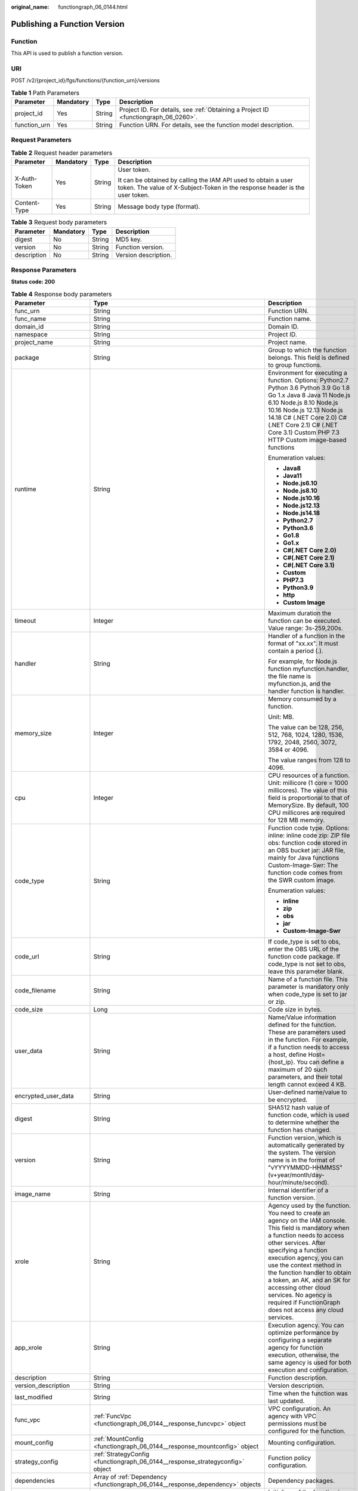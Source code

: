 :original_name: functiongraph_06_0144.html

.. _functiongraph_06_0144:

Publishing a Function Version
=============================

Function
--------

This API is used to publish a function version.

URI
---

POST /v2/{project_id}/fgs/functions/{function_urn}/versions

.. table:: **Table 1** Path Parameters

   +--------------+-----------+--------+-------------------------------------------------------------------------------------+
   | Parameter    | Mandatory | Type   | Description                                                                         |
   +==============+===========+========+=====================================================================================+
   | project_id   | Yes       | String | Project ID. For details, see :ref:`Obtaining a Project ID <functiongraph_06_0260>`. |
   +--------------+-----------+--------+-------------------------------------------------------------------------------------+
   | function_urn | Yes       | String | Function URN. For details, see the function model description.                      |
   +--------------+-----------+--------+-------------------------------------------------------------------------------------+

Request Parameters
------------------

.. table:: **Table 2** Request header parameters

   +-----------------+-----------------+-----------------+-----------------------------------------------------------------------------------------------------------------------------------------------+
   | Parameter       | Mandatory       | Type            | Description                                                                                                                                   |
   +=================+=================+=================+===============================================================================================================================================+
   | X-Auth-Token    | Yes             | String          | User token.                                                                                                                                   |
   |                 |                 |                 |                                                                                                                                               |
   |                 |                 |                 | It can be obtained by calling the IAM API used to obtain a user token. The value of X-Subject-Token in the response header is the user token. |
   +-----------------+-----------------+-----------------+-----------------------------------------------------------------------------------------------------------------------------------------------+
   | Content-Type    | Yes             | String          | Message body type (format).                                                                                                                   |
   +-----------------+-----------------+-----------------+-----------------------------------------------------------------------------------------------------------------------------------------------+

.. table:: **Table 3** Request body parameters

   =========== ========= ====== ====================
   Parameter   Mandatory Type   Description
   =========== ========= ====== ====================
   digest      No        String MD5 key.
   version     No        String Function version.
   description No        String Version description.
   =========== ========= ====== ====================

Response Parameters
-------------------

**Status code: 200**

.. table:: **Table 4** Response body parameters

   +-----------------------+-----------------------------------------------------------------------------------------+---------------------------------------------------------------------------------------------------------------------------------------------------------------------------------------------------------------------------------------------------------------------------------------------------------------------------------------------------------------------------------------------------------------+
   | Parameter             | Type                                                                                    | Description                                                                                                                                                                                                                                                                                                                                                                                                   |
   +=======================+=========================================================================================+===============================================================================================================================================================================================================================================================================================================================================================================================================+
   | func_urn              | String                                                                                  | Function URN.                                                                                                                                                                                                                                                                                                                                                                                                 |
   +-----------------------+-----------------------------------------------------------------------------------------+---------------------------------------------------------------------------------------------------------------------------------------------------------------------------------------------------------------------------------------------------------------------------------------------------------------------------------------------------------------------------------------------------------------+
   | func_name             | String                                                                                  | Function name.                                                                                                                                                                                                                                                                                                                                                                                                |
   +-----------------------+-----------------------------------------------------------------------------------------+---------------------------------------------------------------------------------------------------------------------------------------------------------------------------------------------------------------------------------------------------------------------------------------------------------------------------------------------------------------------------------------------------------------+
   | domain_id             | String                                                                                  | Domain ID.                                                                                                                                                                                                                                                                                                                                                                                                    |
   +-----------------------+-----------------------------------------------------------------------------------------+---------------------------------------------------------------------------------------------------------------------------------------------------------------------------------------------------------------------------------------------------------------------------------------------------------------------------------------------------------------------------------------------------------------+
   | namespace             | String                                                                                  | Project ID.                                                                                                                                                                                                                                                                                                                                                                                                   |
   +-----------------------+-----------------------------------------------------------------------------------------+---------------------------------------------------------------------------------------------------------------------------------------------------------------------------------------------------------------------------------------------------------------------------------------------------------------------------------------------------------------------------------------------------------------+
   | project_name          | String                                                                                  | Project name.                                                                                                                                                                                                                                                                                                                                                                                                 |
   +-----------------------+-----------------------------------------------------------------------------------------+---------------------------------------------------------------------------------------------------------------------------------------------------------------------------------------------------------------------------------------------------------------------------------------------------------------------------------------------------------------------------------------------------------------+
   | package               | String                                                                                  | Group to which the function belongs. This field is defined to group functions.                                                                                                                                                                                                                                                                                                                                |
   +-----------------------+-----------------------------------------------------------------------------------------+---------------------------------------------------------------------------------------------------------------------------------------------------------------------------------------------------------------------------------------------------------------------------------------------------------------------------------------------------------------------------------------------------------------+
   | runtime               | String                                                                                  | Environment for executing a function. Options: Python2.7 Python 3.6 Python 3.9 Go 1.8 Go 1.x Java 8 Java 11 Node.js 6.10 Node.js 8.10 Node.js 10.16 Node.js 12.13 Node.js 14.18 C# (.NET Core 2.0) C# (.NET Core 2.1) C# (.NET Core 3.1) Custom PHP 7.3 HTTP Custom image-based functions                                                                                                                     |
   |                       |                                                                                         |                                                                                                                                                                                                                                                                                                                                                                                                               |
   |                       |                                                                                         | Enumeration values:                                                                                                                                                                                                                                                                                                                                                                                           |
   |                       |                                                                                         |                                                                                                                                                                                                                                                                                                                                                                                                               |
   |                       |                                                                                         | -  **Java8**                                                                                                                                                                                                                                                                                                                                                                                                  |
   |                       |                                                                                         | -  **Java11**                                                                                                                                                                                                                                                                                                                                                                                                 |
   |                       |                                                                                         | -  **Node.js6.10**                                                                                                                                                                                                                                                                                                                                                                                            |
   |                       |                                                                                         | -  **Node.js8.10**                                                                                                                                                                                                                                                                                                                                                                                            |
   |                       |                                                                                         | -  **Node.js10.16**                                                                                                                                                                                                                                                                                                                                                                                           |
   |                       |                                                                                         | -  **Node.js12.13**                                                                                                                                                                                                                                                                                                                                                                                           |
   |                       |                                                                                         | -  **Node.js14.18**                                                                                                                                                                                                                                                                                                                                                                                           |
   |                       |                                                                                         | -  **Python2.7**                                                                                                                                                                                                                                                                                                                                                                                              |
   |                       |                                                                                         | -  **Python3.6**                                                                                                                                                                                                                                                                                                                                                                                              |
   |                       |                                                                                         | -  **Go1.8**                                                                                                                                                                                                                                                                                                                                                                                                  |
   |                       |                                                                                         | -  **Go1.x**                                                                                                                                                                                                                                                                                                                                                                                                  |
   |                       |                                                                                         | -  **C#(.NET Core 2.0)**                                                                                                                                                                                                                                                                                                                                                                                      |
   |                       |                                                                                         | -  **C#(.NET Core 2.1)**                                                                                                                                                                                                                                                                                                                                                                                      |
   |                       |                                                                                         | -  **C#(.NET Core 3.1)**                                                                                                                                                                                                                                                                                                                                                                                      |
   |                       |                                                                                         | -  **Custom**                                                                                                                                                                                                                                                                                                                                                                                                 |
   |                       |                                                                                         | -  **PHP7.3**                                                                                                                                                                                                                                                                                                                                                                                                 |
   |                       |                                                                                         | -  **Python3.9**                                                                                                                                                                                                                                                                                                                                                                                              |
   |                       |                                                                                         | -  **http**                                                                                                                                                                                                                                                                                                                                                                                                   |
   |                       |                                                                                         | -  **Custom Image**                                                                                                                                                                                                                                                                                                                                                                                           |
   +-----------------------+-----------------------------------------------------------------------------------------+---------------------------------------------------------------------------------------------------------------------------------------------------------------------------------------------------------------------------------------------------------------------------------------------------------------------------------------------------------------------------------------------------------------+
   | timeout               | Integer                                                                                 | Maximum duration the function can be executed. Value range: 3s-259,200s.                                                                                                                                                                                                                                                                                                                                      |
   +-----------------------+-----------------------------------------------------------------------------------------+---------------------------------------------------------------------------------------------------------------------------------------------------------------------------------------------------------------------------------------------------------------------------------------------------------------------------------------------------------------------------------------------------------------+
   | handler               | String                                                                                  | Handler of a function in the format of "xx.xx". It must contain a period (.).                                                                                                                                                                                                                                                                                                                                 |
   |                       |                                                                                         |                                                                                                                                                                                                                                                                                                                                                                                                               |
   |                       |                                                                                         | For example, for Node.js function myfunction.handler, the file name is myfunction.js, and the handler function is handler.                                                                                                                                                                                                                                                                                    |
   +-----------------------+-----------------------------------------------------------------------------------------+---------------------------------------------------------------------------------------------------------------------------------------------------------------------------------------------------------------------------------------------------------------------------------------------------------------------------------------------------------------------------------------------------------------+
   | memory_size           | Integer                                                                                 | Memory consumed by a function.                                                                                                                                                                                                                                                                                                                                                                                |
   |                       |                                                                                         |                                                                                                                                                                                                                                                                                                                                                                                                               |
   |                       |                                                                                         | Unit: MB.                                                                                                                                                                                                                                                                                                                                                                                                     |
   |                       |                                                                                         |                                                                                                                                                                                                                                                                                                                                                                                                               |
   |                       |                                                                                         | The value can be 128, 256, 512, 768, 1024, 1280, 1536, 1792, 2048, 2560, 3072, 3584 or 4096.                                                                                                                                                                                                                                                                                                                  |
   |                       |                                                                                         |                                                                                                                                                                                                                                                                                                                                                                                                               |
   |                       |                                                                                         | The value ranges from 128 to 4096.                                                                                                                                                                                                                                                                                                                                                                            |
   +-----------------------+-----------------------------------------------------------------------------------------+---------------------------------------------------------------------------------------------------------------------------------------------------------------------------------------------------------------------------------------------------------------------------------------------------------------------------------------------------------------------------------------------------------------+
   | cpu                   | Integer                                                                                 | CPU resources of a function. Unit: millicore (1 core = 1000 millicores). The value of this field is proportional to that of MemorySize. By default, 100 CPU millicores are required for 128 MB memory.                                                                                                                                                                                                        |
   +-----------------------+-----------------------------------------------------------------------------------------+---------------------------------------------------------------------------------------------------------------------------------------------------------------------------------------------------------------------------------------------------------------------------------------------------------------------------------------------------------------------------------------------------------------+
   | code_type             | String                                                                                  | Function code type. Options: inline: inline code zip: ZIP file obs: function code stored in an OBS bucket jar: JAR file, mainly for Java functions Custom-Image-Swr: The function code comes from the SWR custom image.                                                                                                                                                                                       |
   |                       |                                                                                         |                                                                                                                                                                                                                                                                                                                                                                                                               |
   |                       |                                                                                         | Enumeration values:                                                                                                                                                                                                                                                                                                                                                                                           |
   |                       |                                                                                         |                                                                                                                                                                                                                                                                                                                                                                                                               |
   |                       |                                                                                         | -  **inline**                                                                                                                                                                                                                                                                                                                                                                                                 |
   |                       |                                                                                         | -  **zip**                                                                                                                                                                                                                                                                                                                                                                                                    |
   |                       |                                                                                         | -  **obs**                                                                                                                                                                                                                                                                                                                                                                                                    |
   |                       |                                                                                         | -  **jar**                                                                                                                                                                                                                                                                                                                                                                                                    |
   |                       |                                                                                         | -  **Custom-Image-Swr**                                                                                                                                                                                                                                                                                                                                                                                       |
   +-----------------------+-----------------------------------------------------------------------------------------+---------------------------------------------------------------------------------------------------------------------------------------------------------------------------------------------------------------------------------------------------------------------------------------------------------------------------------------------------------------------------------------------------------------+
   | code_url              | String                                                                                  | If code_type is set to obs, enter the OBS URL of the function code package. If code_type is not set to obs, leave this parameter blank.                                                                                                                                                                                                                                                                       |
   +-----------------------+-----------------------------------------------------------------------------------------+---------------------------------------------------------------------------------------------------------------------------------------------------------------------------------------------------------------------------------------------------------------------------------------------------------------------------------------------------------------------------------------------------------------+
   | code_filename         | String                                                                                  | Name of a function file. This parameter is mandatory only when code_type is set to jar or zip.                                                                                                                                                                                                                                                                                                                |
   +-----------------------+-----------------------------------------------------------------------------------------+---------------------------------------------------------------------------------------------------------------------------------------------------------------------------------------------------------------------------------------------------------------------------------------------------------------------------------------------------------------------------------------------------------------+
   | code_size             | Long                                                                                    | Code size in bytes.                                                                                                                                                                                                                                                                                                                                                                                           |
   +-----------------------+-----------------------------------------------------------------------------------------+---------------------------------------------------------------------------------------------------------------------------------------------------------------------------------------------------------------------------------------------------------------------------------------------------------------------------------------------------------------------------------------------------------------+
   | user_data             | String                                                                                  | Name/Value information defined for the function. These are parameters used in the function. For example, if a function needs to access a host, define Host={host_ip}. You can define a maximum of 20 such parameters, and their total length cannot exceed 4 KB.                                                                                                                                              |
   +-----------------------+-----------------------------------------------------------------------------------------+---------------------------------------------------------------------------------------------------------------------------------------------------------------------------------------------------------------------------------------------------------------------------------------------------------------------------------------------------------------------------------------------------------------+
   | encrypted_user_data   | String                                                                                  | User-defined name/value to be encrypted.                                                                                                                                                                                                                                                                                                                                                                      |
   +-----------------------+-----------------------------------------------------------------------------------------+---------------------------------------------------------------------------------------------------------------------------------------------------------------------------------------------------------------------------------------------------------------------------------------------------------------------------------------------------------------------------------------------------------------+
   | digest                | String                                                                                  | SHA512 hash value of function code, which is used to determine whether the function has changed.                                                                                                                                                                                                                                                                                                              |
   +-----------------------+-----------------------------------------------------------------------------------------+---------------------------------------------------------------------------------------------------------------------------------------------------------------------------------------------------------------------------------------------------------------------------------------------------------------------------------------------------------------------------------------------------------------+
   | version               | String                                                                                  | Function version, which is automatically generated by the system. The version name is in the format of "vYYYYMMDD-HHMMSS" (v+year/month/day-hour/minute/second).                                                                                                                                                                                                                                              |
   +-----------------------+-----------------------------------------------------------------------------------------+---------------------------------------------------------------------------------------------------------------------------------------------------------------------------------------------------------------------------------------------------------------------------------------------------------------------------------------------------------------------------------------------------------------+
   | image_name            | String                                                                                  | Internal identifier of a function version.                                                                                                                                                                                                                                                                                                                                                                    |
   +-----------------------+-----------------------------------------------------------------------------------------+---------------------------------------------------------------------------------------------------------------------------------------------------------------------------------------------------------------------------------------------------------------------------------------------------------------------------------------------------------------------------------------------------------------+
   | xrole                 | String                                                                                  | Agency used by the function. You need to create an agency on the IAM console. This field is mandatory when a function needs to access other services. After specifying a function execution agency, you can use the context method in the function handler to obtain a token, an AK, and an SK for accessing other cloud services. No agency is required if FunctionGraph does not access any cloud services. |
   +-----------------------+-----------------------------------------------------------------------------------------+---------------------------------------------------------------------------------------------------------------------------------------------------------------------------------------------------------------------------------------------------------------------------------------------------------------------------------------------------------------------------------------------------------------+
   | app_xrole             | String                                                                                  | Execution agency. You can optimize performance by configuring a separate agency for function execution, otherwise, the same agency is used for both execution and configuration.                                                                                                                                                                                                                              |
   +-----------------------+-----------------------------------------------------------------------------------------+---------------------------------------------------------------------------------------------------------------------------------------------------------------------------------------------------------------------------------------------------------------------------------------------------------------------------------------------------------------------------------------------------------------+
   | description           | String                                                                                  | Function description.                                                                                                                                                                                                                                                                                                                                                                                         |
   +-----------------------+-----------------------------------------------------------------------------------------+---------------------------------------------------------------------------------------------------------------------------------------------------------------------------------------------------------------------------------------------------------------------------------------------------------------------------------------------------------------------------------------------------------------+
   | version_description   | String                                                                                  | Version description.                                                                                                                                                                                                                                                                                                                                                                                          |
   +-----------------------+-----------------------------------------------------------------------------------------+---------------------------------------------------------------------------------------------------------------------------------------------------------------------------------------------------------------------------------------------------------------------------------------------------------------------------------------------------------------------------------------------------------------+
   | last_modified         | String                                                                                  | Time when the function was last updated.                                                                                                                                                                                                                                                                                                                                                                      |
   +-----------------------+-----------------------------------------------------------------------------------------+---------------------------------------------------------------------------------------------------------------------------------------------------------------------------------------------------------------------------------------------------------------------------------------------------------------------------------------------------------------------------------------------------------------+
   | func_vpc              | :ref:`FuncVpc <functiongraph_06_0144__response_funcvpc>` object                         | VPC configuration. An agency with VPC permissions must be configured for the function.                                                                                                                                                                                                                                                                                                                        |
   +-----------------------+-----------------------------------------------------------------------------------------+---------------------------------------------------------------------------------------------------------------------------------------------------------------------------------------------------------------------------------------------------------------------------------------------------------------------------------------------------------------------------------------------------------------+
   | mount_config          | :ref:`MountConfig <functiongraph_06_0144__response_mountconfig>` object                 | Mounting configuration.                                                                                                                                                                                                                                                                                                                                                                                       |
   +-----------------------+-----------------------------------------------------------------------------------------+---------------------------------------------------------------------------------------------------------------------------------------------------------------------------------------------------------------------------------------------------------------------------------------------------------------------------------------------------------------------------------------------------------------+
   | strategy_config       | :ref:`StrategyConfig <functiongraph_06_0144__response_strategyconfig>` object           | Function policy configuration.                                                                                                                                                                                                                                                                                                                                                                                |
   +-----------------------+-----------------------------------------------------------------------------------------+---------------------------------------------------------------------------------------------------------------------------------------------------------------------------------------------------------------------------------------------------------------------------------------------------------------------------------------------------------------------------------------------------------------+
   | dependencies          | Array of :ref:`Dependency <functiongraph_06_0144__response_dependency>` objects         | Dependency packages.                                                                                                                                                                                                                                                                                                                                                                                          |
   +-----------------------+-----------------------------------------------------------------------------------------+---------------------------------------------------------------------------------------------------------------------------------------------------------------------------------------------------------------------------------------------------------------------------------------------------------------------------------------------------------------------------------------------------------------+
   | initializer_handler   | String                                                                                  | Initializer of the function in the format of "xx.xx". It must contain a period (.). This parameter is mandatory when the initialization function is configured. For example, for Node.js function myfunction.initializer, the file name is myfunction.js, and the initialization function is initializer.                                                                                                     |
   +-----------------------+-----------------------------------------------------------------------------------------+---------------------------------------------------------------------------------------------------------------------------------------------------------------------------------------------------------------------------------------------------------------------------------------------------------------------------------------------------------------------------------------------------------------+
   | initializer_timeout   | Integer                                                                                 | Maximum duration the function can be initialized. Value range: 1s-300s. This parameter is mandatory when the initialization function is configured.                                                                                                                                                                                                                                                           |
   +-----------------------+-----------------------------------------------------------------------------------------+---------------------------------------------------------------------------------------------------------------------------------------------------------------------------------------------------------------------------------------------------------------------------------------------------------------------------------------------------------------------------------------------------------------+
   | pre_stop_handler      | String                                                                                  | The pre-stop handler of a function. The value must contain a period (.) in the format of xx.xx. For example, for Node.js function myfunction.pre_stop_handler, the file name is myfunction.js, and the initialization function is pre_stop_handler.                                                                                                                                                           |
   +-----------------------+-----------------------------------------------------------------------------------------+---------------------------------------------------------------------------------------------------------------------------------------------------------------------------------------------------------------------------------------------------------------------------------------------------------------------------------------------------------------------------------------------------------------+
   | pre_stop_timeout      | Integer                                                                                 | Maximum duration the function can be initialized. Value range: 1s-90s.                                                                                                                                                                                                                                                                                                                                        |
   +-----------------------+-----------------------------------------------------------------------------------------+---------------------------------------------------------------------------------------------------------------------------------------------------------------------------------------------------------------------------------------------------------------------------------------------------------------------------------------------------------------------------------------------------------------+
   | enterprise_project_id | String                                                                                  | Enterprise project ID. This parameter is mandatory if you create a function as an enterprise user.                                                                                                                                                                                                                                                                                                            |
   +-----------------------+-----------------------------------------------------------------------------------------+---------------------------------------------------------------------------------------------------------------------------------------------------------------------------------------------------------------------------------------------------------------------------------------------------------------------------------------------------------------------------------------------------------------+
   | long_time             | Boolean                                                                                 | Whether to allow a long timeout.                                                                                                                                                                                                                                                                                                                                                                              |
   +-----------------------+-----------------------------------------------------------------------------------------+---------------------------------------------------------------------------------------------------------------------------------------------------------------------------------------------------------------------------------------------------------------------------------------------------------------------------------------------------------------------------------------------------------------+
   | log_group_id          | String                                                                                  | Log group ID.                                                                                                                                                                                                                                                                                                                                                                                                 |
   +-----------------------+-----------------------------------------------------------------------------------------+---------------------------------------------------------------------------------------------------------------------------------------------------------------------------------------------------------------------------------------------------------------------------------------------------------------------------------------------------------------------------------------------------------------+
   | log_stream_id         | String                                                                                  | Log stream ID.                                                                                                                                                                                                                                                                                                                                                                                                |
   +-----------------------+-----------------------------------------------------------------------------------------+---------------------------------------------------------------------------------------------------------------------------------------------------------------------------------------------------------------------------------------------------------------------------------------------------------------------------------------------------------------------------------------------------------------+
   | type                  | String                                                                                  | v2 indicates an official version, and v1 indicates a deprecated version.                                                                                                                                                                                                                                                                                                                                      |
   |                       |                                                                                         |                                                                                                                                                                                                                                                                                                                                                                                                               |
   |                       |                                                                                         | Enumeration values:                                                                                                                                                                                                                                                                                                                                                                                           |
   |                       |                                                                                         |                                                                                                                                                                                                                                                                                                                                                                                                               |
   |                       |                                                                                         | -  **v1**                                                                                                                                                                                                                                                                                                                                                                                                     |
   |                       |                                                                                         | -  **v2**                                                                                                                                                                                                                                                                                                                                                                                                     |
   +-----------------------+-----------------------------------------------------------------------------------------+---------------------------------------------------------------------------------------------------------------------------------------------------------------------------------------------------------------------------------------------------------------------------------------------------------------------------------------------------------------------------------------------------------------+
   | enable_dynamic_memory | Boolean                                                                                 | Whether to enable dynamic memory allocation.                                                                                                                                                                                                                                                                                                                                                                  |
   +-----------------------+-----------------------------------------------------------------------------------------+---------------------------------------------------------------------------------------------------------------------------------------------------------------------------------------------------------------------------------------------------------------------------------------------------------------------------------------------------------------------------------------------------------------+
   | function_async_config | :ref:`FunctionAsyncConfig <functiongraph_06_0144__response_functionasyncconfig>` object | Return struct of the asynchronous execution notification settings.                                                                                                                                                                                                                                                                                                                                            |
   +-----------------------+-----------------------------------------------------------------------------------------+---------------------------------------------------------------------------------------------------------------------------------------------------------------------------------------------------------------------------------------------------------------------------------------------------------------------------------------------------------------------------------------------------------------+

.. _functiongraph_06_0144__response_funcvpc:

.. table:: **Table 5** FuncVpc

   =============== ================ ===============
   Parameter       Type             Description
   =============== ================ ===============
   domain_id       String           Domain name ID.
   namespace       String           Project ID.
   vpc_name        String           VPC name.
   vpc_id          String           VPC ID.
   subnet_name     String           Subnet name.
   subnet_id       String           Subnet ID.
   cidr            String           Subnet mask.
   gateway         String           Gateway.
   security_groups Array of strings Security group.
   =============== ================ ===============

.. _functiongraph_06_0144__response_mountconfig:

.. table:: **Table 6** MountConfig

   +-------------+-------------------------------------------------------------------------------+--------------------+
   | Parameter   | Type                                                                          | Description        |
   +=============+===============================================================================+====================+
   | mount_user  | :ref:`MountUser <functiongraph_06_0144__response_mountuser>` object           | User information.  |
   +-------------+-------------------------------------------------------------------------------+--------------------+
   | func_mounts | Array of :ref:`FuncMount <functiongraph_06_0144__response_funcmount>` objects | Mounted resources. |
   +-------------+-------------------------------------------------------------------------------+--------------------+

.. _functiongraph_06_0144__response_mountuser:

.. table:: **Table 7** MountUser

   ============= ====== ================================================
   Parameter     Type   Description
   ============= ====== ================================================
   user_id       String User ID, a non-0 integer from -1 to 65534.
   user_group_id String User group ID, a non-0 integer from -1 to 65534.
   ============= ====== ================================================

.. _functiongraph_06_0144__response_funcmount:

.. table:: **Table 8** FuncMount

   +------------------+--------+----------------------------------------------------------------------------------------------------------------+
   | Parameter        | Type   | Description                                                                                                    |
   +==================+========+================================================================================================================+
   | mount_type       | String | Mount type. The value can be sfs, sfsTurbo, or ecs. This parameter is mandatory when func_mounts is not empty. |
   +------------------+--------+----------------------------------------------------------------------------------------------------------------+
   | mount_resource   | String | ID of the mounted resource (cloud service ID). This parameter is mandatory when func_mounts is not empty.      |
   +------------------+--------+----------------------------------------------------------------------------------------------------------------+
   | mount_share_path | String | Remote mount path. For example, 192.168.0.12:/data. This parameter is mandatory if mount_type is set to ecs.   |
   +------------------+--------+----------------------------------------------------------------------------------------------------------------+
   | local_mount_path | String | Function access path. This parameter is mandatory when func_mounts is not empty.                               |
   +------------------+--------+----------------------------------------------------------------------------------------------------------------+

.. _functiongraph_06_0144__response_strategyconfig:

.. table:: **Table 9** StrategyConfig

   +-----------------------+-----------------------+-------------------------------------------------------------------------------------------------------------------------+
   | Parameter             | Type                  | Description                                                                                                             |
   +=======================+=======================+=========================================================================================================================+
   | concurrency           | Integer               | Maximum number of instances for a single function. For v1, the value can be 0 or -1; for v2, it ranges from -1 to 1000. |
   |                       |                       |                                                                                                                         |
   |                       |                       | -  -1: The function has unlimited instances.                                                                            |
   |                       |                       | -  0: The function is disabled.                                                                                         |
   +-----------------------+-----------------------+-------------------------------------------------------------------------------------------------------------------------+
   | concurrent_num        | Integer               | Number of concurrent requests per instance. This parameter is supported only by v2. The value ranges from 1 to 1,000.   |
   +-----------------------+-----------------------+-------------------------------------------------------------------------------------------------------------------------+

.. _functiongraph_06_0144__response_dependency:

.. table:: **Table 10** Dependency

   +-----------------------+-----------------------+-------------------------------------------------------------------------------------------------------------------------------------------------------------------------------------------------------------------------------------------------------------------------------------------+
   | Parameter             | Type                  | Description                                                                                                                                                                                                                                                                               |
   +=======================+=======================+===========================================================================================================================================================================================================================================================================================+
   | id                    | String                | Dependency version ID.                                                                                                                                                                                                                                                                    |
   +-----------------------+-----------------------+-------------------------------------------------------------------------------------------------------------------------------------------------------------------------------------------------------------------------------------------------------------------------------------------+
   | owner                 | String                | Domain ID of the dependency owner.                                                                                                                                                                                                                                                        |
   +-----------------------+-----------------------+-------------------------------------------------------------------------------------------------------------------------------------------------------------------------------------------------------------------------------------------------------------------------------------------+
   | link                  | String                | URL of the dependency on OBS.                                                                                                                                                                                                                                                             |
   +-----------------------+-----------------------+-------------------------------------------------------------------------------------------------------------------------------------------------------------------------------------------------------------------------------------------------------------------------------------------+
   | runtime               | String                | Environment for executing a function. Options: Python2.7 Python 3.6 Python 3.9 Go 1.8 Go 1.x Java 8 Java 11 Node.js 6.10 Node.js 8.10 Node.js 10.16 Node.js 12.13 Node.js 14.18 C# (.NET Core 2.0) C# (.NET Core 2.1) C# (.NET Core 3.1) Custom PHP 7.3 HTTP Custom image-based functions |
   |                       |                       |                                                                                                                                                                                                                                                                                           |
   |                       |                       | Enumeration values:                                                                                                                                                                                                                                                                       |
   |                       |                       |                                                                                                                                                                                                                                                                                           |
   |                       |                       | -  **Java8**                                                                                                                                                                                                                                                                              |
   |                       |                       | -  **Java11**                                                                                                                                                                                                                                                                             |
   |                       |                       | -  **Node.js6.10**                                                                                                                                                                                                                                                                        |
   |                       |                       | -  **Node.js8.10**                                                                                                                                                                                                                                                                        |
   |                       |                       | -  **Node.js10.16**                                                                                                                                                                                                                                                                       |
   |                       |                       | -  **Node.js12.13**                                                                                                                                                                                                                                                                       |
   |                       |                       | -  **Node.js14.18**                                                                                                                                                                                                                                                                       |
   |                       |                       | -  **Python2.7**                                                                                                                                                                                                                                                                          |
   |                       |                       | -  **Python3.6**                                                                                                                                                                                                                                                                          |
   |                       |                       | -  **Go1.8**                                                                                                                                                                                                                                                                              |
   |                       |                       | -  **Go1.x**                                                                                                                                                                                                                                                                              |
   |                       |                       | -  **C#(.NET Core 2.0)**                                                                                                                                                                                                                                                                  |
   |                       |                       | -  **C#(.NET Core 2.1)**                                                                                                                                                                                                                                                                  |
   |                       |                       | -  **C#(.NET Core 3.1)**                                                                                                                                                                                                                                                                  |
   |                       |                       | -  **Custom**                                                                                                                                                                                                                                                                             |
   |                       |                       | -  **PHP7.3**                                                                                                                                                                                                                                                                             |
   |                       |                       | -  **Python3.9**                                                                                                                                                                                                                                                                          |
   |                       |                       | -  **http**                                                                                                                                                                                                                                                                               |
   |                       |                       | -  **Custom Image**                                                                                                                                                                                                                                                                       |
   +-----------------------+-----------------------+-------------------------------------------------------------------------------------------------------------------------------------------------------------------------------------------------------------------------------------------------------------------------------------------+
   | etag                  | String                | MD5 value of a dependency.                                                                                                                                                                                                                                                                |
   +-----------------------+-----------------------+-------------------------------------------------------------------------------------------------------------------------------------------------------------------------------------------------------------------------------------------------------------------------------------------+
   | size                  | Long                  | Dependency size.                                                                                                                                                                                                                                                                          |
   +-----------------------+-----------------------+-------------------------------------------------------------------------------------------------------------------------------------------------------------------------------------------------------------------------------------------------------------------------------------------+
   | name                  | String                | Dependence name.                                                                                                                                                                                                                                                                          |
   +-----------------------+-----------------------+-------------------------------------------------------------------------------------------------------------------------------------------------------------------------------------------------------------------------------------------------------------------------------------------+
   | description           | String                | Dependency description.                                                                                                                                                                                                                                                                   |
   +-----------------------+-----------------------+-------------------------------------------------------------------------------------------------------------------------------------------------------------------------------------------------------------------------------------------------------------------------------------------+
   | file_name             | String                | File name of a dependency package (ZIP).                                                                                                                                                                                                                                                  |
   +-----------------------+-----------------------+-------------------------------------------------------------------------------------------------------------------------------------------------------------------------------------------------------------------------------------------------------------------------------------------+
   | version               | Long                  | Dependency version ID.                                                                                                                                                                                                                                                                    |
   +-----------------------+-----------------------+-------------------------------------------------------------------------------------------------------------------------------------------------------------------------------------------------------------------------------------------------------------------------------------------+
   | dep_id                | String                | Dependency ID.                                                                                                                                                                                                                                                                            |
   +-----------------------+-----------------------+-------------------------------------------------------------------------------------------------------------------------------------------------------------------------------------------------------------------------------------------------------------------------------------------+
   | last_modified         | String                | Time when the function was last updated.                                                                                                                                                                                                                                                  |
   +-----------------------+-----------------------+-------------------------------------------------------------------------------------------------------------------------------------------------------------------------------------------------------------------------------------------------------------------------------------------+

.. _functiongraph_06_0144__response_functionasyncconfig:

.. table:: **Table 11** FunctionAsyncConfig

   +--------------------------------+-------------------------------------------------------------------------------------------------------+-------------------------------------------------------------------------------------------------------------------+
   | Parameter                      | Type                                                                                                  | Description                                                                                                       |
   +================================+=======================================================================================================+===================================================================================================================+
   | max_async_event_age_in_seconds | Integer                                                                                               | Maximum validity period of a message. Value range: 60-86,400. Unit: second.                                       |
   +--------------------------------+-------------------------------------------------------------------------------------------------------+-------------------------------------------------------------------------------------------------------------------+
   | max_async_retry_attempts       | Integer                                                                                               | Maximum number of retry attempts to be made if asynchronous invocation fails. Default value: 3. Value range: 0-8. |
   +--------------------------------+-------------------------------------------------------------------------------------------------------+-------------------------------------------------------------------------------------------------------------------+
   | destination_config             | :ref:`FuncAsyncDestinationConfig <functiongraph_06_0144__response_funcasyncdestinationconfig>` object | Asynchronous invocation target.                                                                                   |
   +--------------------------------+-------------------------------------------------------------------------------------------------------+-------------------------------------------------------------------------------------------------------------------+
   | created_time                   | String                                                                                                | Time when asynchronous execution notification was configured.                                                     |
   +--------------------------------+-------------------------------------------------------------------------------------------------------+-------------------------------------------------------------------------------------------------------------------+
   | last_modified                  | String                                                                                                | Time when the asynchronous execution notification settings were last modified.                                    |
   +--------------------------------+-------------------------------------------------------------------------------------------------------+-------------------------------------------------------------------------------------------------------------------+

.. _functiongraph_06_0144__response_funcasyncdestinationconfig:

.. table:: **Table 12** FuncAsyncDestinationConfig

   +------------+---------------------------------------------------------------------------------------------+-------------------------------------------------------------------------------------------------------+
   | Parameter  | Type                                                                                        | Description                                                                                           |
   +============+=============================================================================================+=======================================================================================================+
   | on_success | :ref:`FuncDestinationConfig <functiongraph_06_0144__response_funcdestinationconfig>` object | Target to be invoked when a function is successfully executed.                                        |
   +------------+---------------------------------------------------------------------------------------------+-------------------------------------------------------------------------------------------------------+
   | on_failure | :ref:`FuncDestinationConfig <functiongraph_06_0144__response_funcdestinationconfig>` object | Target to be invoked when a function fails to be executed due to a system error or an internal error. |
   +------------+---------------------------------------------------------------------------------------------+-------------------------------------------------------------------------------------------------------+

.. _functiongraph_06_0144__response_funcdestinationconfig:

.. table:: **Table 13** FuncDestinationConfig

   +-----------------------+-----------------------+-----------------------------------------------------------------------------------------------------------------------------------------------------------------------------------------------------------------------+
   | Parameter             | Type                  | Description                                                                                                                                                                                                           |
   +=======================+=======================+=======================================================================================================================================================================================================================+
   | destination           | String                | Object type.                                                                                                                                                                                                          |
   |                       |                       |                                                                                                                                                                                                                       |
   |                       |                       | -  OBS                                                                                                                                                                                                                |
   |                       |                       | -  SMN                                                                                                                                                                                                                |
   |                       |                       | -  FunctionGraph                                                                                                                                                                                                      |
   |                       |                       |                                                                                                                                                                                                                       |
   |                       |                       | Enumeration values:                                                                                                                                                                                                   |
   |                       |                       |                                                                                                                                                                                                                       |
   |                       |                       | -  **OBS**                                                                                                                                                                                                            |
   |                       |                       | -  **SMN**                                                                                                                                                                                                            |
   |                       |                       | -  **FunctionGraph**                                                                                                                                                                                                  |
   +-----------------------+-----------------------+-----------------------------------------------------------------------------------------------------------------------------------------------------------------------------------------------------------------------+
   | param                 | String                | Parameters (in JSON format) corresponding to the target service.                                                                                                                                                      |
   |                       |                       |                                                                                                                                                                                                                       |
   |                       |                       | -  OBS: Parameters related to the bucket name, object directory prefix, and object expiration time are included. The object expiration time ranges from 0 to 365 days. If the value is 0, the object will not expire. |
   |                       |                       | -  SMN: The topic_urn parameter is included.                                                                                                                                                                          |
   |                       |                       | -  FunctionGraph: The func_urn parameter is included.                                                                                                                                                                 |
   +-----------------------+-----------------------+-----------------------------------------------------------------------------------------------------------------------------------------------------------------------------------------------------------------------+

**Status code: 400**

.. table:: **Table 14** Response body parameters

   ========== ====== ==============
   Parameter  Type   Description
   ========== ====== ==============
   error_code String Error code.
   error_msg  String Error message.
   ========== ====== ==============

**Status code: 401**

.. table:: **Table 15** Response body parameters

   ========== ====== ==============
   Parameter  Type   Description
   ========== ====== ==============
   error_code String Error code.
   error_msg  String Error message.
   ========== ====== ==============

**Status code: 403**

.. table:: **Table 16** Response body parameters

   ========== ====== ==============
   Parameter  Type   Description
   ========== ====== ==============
   error_code String Error code.
   error_msg  String Error message.
   ========== ====== ==============

**Status code: 404**

.. table:: **Table 17** Response body parameters

   ========== ====== ==============
   Parameter  Type   Description
   ========== ====== ==============
   error_code String Error code.
   error_msg  String Error message.
   ========== ====== ==============

**Status code: 500**

.. table:: **Table 18** Response body parameters

   ========== ====== ==============
   Parameter  Type   Description
   ========== ====== ==============
   error_code String Error code.
   error_msg  String Error message.
   ========== ====== ==============

Example Requests
----------------

Publish a function version.

.. code-block:: text

   POST https://{Endpoint}/v2/{project_id}/fgs/functions/{function_urn}/versions

   {
     "version" : "v1",
     "description" : "v1"
   }

Example Responses
-----------------

**Status code: 200**

OK

.. code-block::

   {
     "func_urn" : "urn:fss:xxxxxxxxx:7aad83af3e8d42e99ac194e8419e2c9b:function:default:test",
     "func_name" : "test",
     "domain_id" : "14ee2e3501124efcbca7998baa24xxxx",
     "namespace" : "46b6f338fc3445b8846c71dfb1fbxxxx",
     "project_name" : "xxxxx",
     "package" : "default",
     "runtime" : "Node.js6.10",
     "timeout" : 3,
     "handler" : "test.handler",
     "memory_size" : 128,
     "cpu" : 300,
     "code_type" : "inline",
     "code_filename" : "inline.js",
     "code_size" : 272,
     "digest" : "faa825575c45437cddd4e369bea69893bcbe195d478178462ad90984fe72993f3f59d15f41c5373f807f3e05fb9af322c55dabeb16565c386e402413458e6068",
     "version" : "latest",
     "image_name" : "latest-191025153727@zehht",
     "last_modified" : "2019-10-25 15:37:27",
     "strategy_config" : {
       "concurrency" : 0
     }
   }

**Status code: 404**

Not found.

.. code-block::

   {
     "error_code" : "FSS.1051",
     "error_msg" : "Not found the function"
   }

Status Codes
------------

=========== ======================
Status Code Description
=========== ======================
200         OK
400         Bad request.
401         Unauthorized.
403         Forbidden.
404         Not found.
500         Internal server error.
=========== ======================

Error Codes
-----------

See :ref:`Error Codes <errorcode>`.
